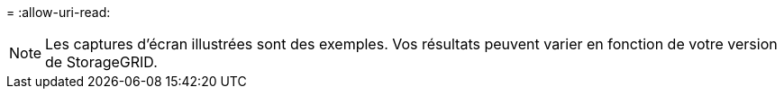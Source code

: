 = 
:allow-uri-read: 



NOTE: Les captures d'écran illustrées sont des exemples. Vos résultats peuvent varier en fonction de votre version de StorageGRID.
